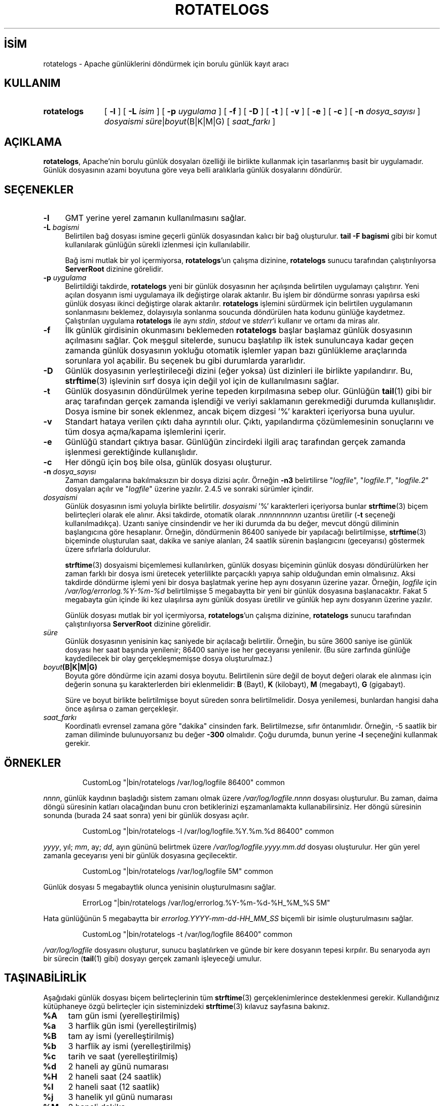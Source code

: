.ig
 * Bu kılavuz sayfası Türkçe Linux Belgelendirme Projesi (TLBP) tarafından
 * XML belgelerden derlenmiş olup manpages-tr paketinin parçasıdır:
 * https://github.com/TLBP/manpages-tr
 *
 * Özgün Belgenin Lisans ve Telif Hakkı bilgileri:
 *
 * Licensed to the Apache Software Foundation (ASF) under one or more
 * contributor license agreements.  See the NOTICE file distributed with
 * this work for additional information regarding copyright ownership.
 * The ASF licenses this file to You under the Apache License, Version 2.0
 * (the "License"); you may not use this file except in compliance with
 * the License.  You may obtain a copy of the License at
 *
 *    http://www.apache.org/licenses/LICENSE-2.0
 *
 * Unless required by applicable law or agreed to in writing, software
 * distributed under the License is distributed on an "AS IS" BASIS,
 * WITHOUT WARRANTIES OR CONDITIONS OF ANY KIND, either express or implied.
 * See the License for the specific language governing permissions and
 * limitations under the License.
..
.\" Derlenme zamanı: 2022-11-10T14:08:52+03:00
.TH "ROTATELOGS" 8 "28 Şubat 2022" "Apache HTTP Sunucusu 2.4.53" "Sistem Yönetim Komutları"
.\" Sözcükleri ilgisiz yerlerden bölme (disable hyphenation)
.nh
.\" Sözcükleri yayma, sadece sola yanaştır (disable justification)
.ad l
.PD 0
.SH İSİM
rotatelogs - Apache günlüklerini döndürmek için borulu günlük kayıt aracı
.sp
.SH KULLANIM
.IP \fBrotatelogs\fR 11
[ \fB-l\fR ] [ \fB-L\fR \fIisim\fR ] [ \fB-p\fR \fIuygulama\fR ] [ \fB-f\fR ] [ \fB-D\fR ] [ \fB-t\fR ] [ \fB-v\fR ] [ \fB-e\fR ] [ \fB-c\fR ] [ \fB-n\fR \fIdosya_sayısı\fR ] \fIdosyaismi süre\fR|\fIboyut\fR(B|K|M|G) [ \fIsaat_farkı\fR ]
.sp
.PP
.sp
.SH "AÇIKLAMA"
\fBrotatelogs\fR, Apache’nin borulu günlük dosyaları özelliği ile birlikte kullanmak için tasarlanmış basit bir uygulamadır. Günlük dosyasının azami boyutuna göre veya belli aralıklarla günlük dosyalarını döndürür.
.sp
.SH "SEÇENEKLER"
.TP 4
\fB-l\fR
GMT yerine yerel zamanın kullanılmasını sağlar.
.sp
.TP 4
\fB-L\fR \fIbagismi\fR
Belirtilen bağ dosyası ismine geçerli günlük dosyasından kalıcı bir bağ oluşturulur. \fBtail -F bagismi\fR gibi bir komut kullanılarak günlüğün sürekli izlenmesi için kullanılabilir.
.sp
Bağ ismi mutlak bir yol içermiyorsa, \fBrotatelogs\fR’un çalışma dizinine, \fBrotatelogs\fR sunucu tarafından çalıştırılıyorsa \fBServerRoot\fR dizinine görelidir.
.sp
.TP 4
\fB-p\fR \fIuygulama\fR
Belirtildiği takdirde, \fBrotatelogs\fR yeni bir günlük dosyasının her açılışında belirtilen uygulamayı çalıştırır. Yeni açılan dosyanın ismi uygulamaya ilk değiştirge olarak aktarılır. Bu işlem bir döndürme sonrası yapılırsa eski günlük dosyası ikinci değiştirge olarak aktarılır. \fBrotatelogs\fR işlemini sürdürmek için belirtilen uygulamanın sonlanmasını beklemez, dolayısıyla sonlanma soucunda döndürülen hata kodunu günlüğe kaydetmez. Çalıştırılan uygulama \fBrotatelogs\fR ile aynı \fIstdin\fR, \fIstdout\fR ve \fIstderr\fR’i kullanır ve ortamı da miras alır.
.sp
.TP 4
\fB-f\fR
İlk günlük girdisinin okunmasını beklemeden \fBrotatelogs\fR başlar başlamaz günlük dosyasının açılmasını sağlar. Çok meşgul sitelerde, sunucu başlatılıp ilk istek sunuluncaya kadar geçen zamanda günlük dosyasının yokluğu otomatik işlemler yapan bazı günlükleme araçlarında sorunlara yol açabilir. Bu seçenek bu gibi durumlarda yararlıdır.
.sp
.TP 4
\fB-D\fR
Günlük dosyasının yerleştirileceği dizini (eğer yoksa) üst dizinleri ile birlikte yapılandırır. Bu, \fBstrftime\fR(3) işlevinin sırf dosya için değil yol için de kullanılmasını sağlar.
.sp
.TP 4
\fB-t\fR
Günlük dosyasının döndürülmek yerine tepeden kırpılmasına sebep olur. Günlüğün \fBtail\fR(1) gibi bir araç tarafından gerçek zamanda işlendiği ve veriyi saklamanın gerekmediği durumda kullanışlıdır. Dosya ismine bir sonek eklenmez, ancak biçem dizgesi ’%’ karakteri içeriyorsa buna uyulur.
.sp
.TP 4
\fB-v\fR
Standart hataya verilen çıktı daha ayrıntılı olur. Çıktı, yapılandırma çözümlemesinin sonuçlarını ve tüm dosya açma/kapama işlemlerini içerir.
.sp
.TP 4
\fB-e\fR
Günlüğü standart çıktıya basar. Günlüğün zincirdeki ilgili araç tarafından gerçek zamanda işlenmesi gerektiğinde kullanışlıdır.
.sp
.TP 4
\fB-c\fR
Her döngü için boş bile olsa, günlük dosyası oluşturur.
.sp
.TP 4
\fB-n\fR \fIdosya_sayısı\fR
Zaman damgalarına bakılmaksızın bir dosya dizisi açılır. Örneğin \fB-n3\fR belirtilirse "\fIlogfile\fR", "\fIlogfile.1\fR", "\fIlogfile.2\fR" dosyaları açılır ve "\fIlogfile\fR" üzerine yazılır. 2.4.5 ve sonraki sürümler içindir.
.sp
.TP 4
\fIdosyaismi\fR
Günlük dosyasının ismi yoluyla birlikte belirtilir. \fIdosyaismi\fR ’%’ karakterleri içeriyorsa bunlar \fBstrftime\fR(3) biçem belirteçleri olarak ele alınır. Aksi takdirde, otomatik olarak \fI.nnnnnnnnnn\fR uzantısı üretilir (\fB-t\fR seçeneği kullanılmadıkça). Uzantı saniye cinsindendir ve her iki durumda da bu değer, mevcut döngü diliminin başlangıcına göre hesaplanır. Örneğin, döndürmenin 86400 saniyede bir yapılacağı belirtilmişse, \fBstrftime\fR(3) biçeminde oluşturulan saat, dakika ve saniye alanları, 24 saatlik sürenin başlangıcını (geceyarısı) göstermek üzere sıfırlarla doldurulur.
.sp
\fBstrftime\fR(3) dosyaismi biçemlemesi kullanılırken, günlük dosyası biçeminin günlük dosyası döndürülürken her zaman farklı bir dosya ismi üretecek yeterlilikte parçacıklı yapıya sahip olduğundan emin olmalısınız. Aksi takdirde döndürme işlemi yeni bir dosya başlatmak yerine hep aynı dosyanın üzerine yazar. Örneğin, \fIlogfile\fR için \fI/var/log/errorlog.%Y-%m-%d\fR belirtilmişse 5 megabaytta bir yeni bir günlük dosyasına başlanacaktır. Fakat 5 megabayta gün içinde iki kez ulaşılırsa aynı günlük dosyası üretilir ve günlük hep aynı dosyanın üzerine yazılır.
.sp
Günlük dosyası mutlak bir yol içermiyorsa, \fBrotatelogs\fR’un çalışma dizinine, \fBrotatelogs\fR sunucu tarafından çalıştırılıyorsa \fBServerRoot\fR dizinine görelidir.
.sp
.TP 4
\fIsüre\fR
Günlük dosyasının yenisinin kaç saniyede bir açılacağı belirtilir. Örneğin, bu süre 3600 saniye ise günlük dosyası her saat başında yenilenir; 86400 saniye ise her geceyarısı yenilenir. (Bu süre zarfında günlüğe kaydedilecek bir olay gerçekleşmemişse dosya oluşturulmaz.)
.sp
.TP 4
\fIboyut\fR\fB(B|K|M|G)\fR
Boyuta göre döndürme için azami dosya boyutu. Belirtilenin süre değil de boyut değeri olarak ele alınması için değerin sonuna şu karakterlerden biri eklenmelidir: \fBB\fR (Bayt), \fBK\fR (kilobayt), \fBM\fR (megabayt), \fBG\fR (gigabayt).
.sp
Süre ve boyut birlikte belirtilmişse boyut süreden sonra belirtilmelidir. Dosya yenilemesi, bunlardan hangisi daha önce aşılırsa o zaman gerçekleşir.
.sp
.TP 4
\fIsaat_farkı\fR
Koordinatlı evrensel zamana göre "dakika" cinsinden fark. Belirtilmezse, sıfır öntanımlıdır. Örneğin, -5 saatlik bir zaman diliminde bulunuyorsanız bu değer \fB-300\fR olmalıdır. Çoğu durumda, bunun yerine \fB-l\fR seçeneğini kullanmak gerekir.
.sp
.PP
.sp
.SH "ÖRNEKLER"
.RS 7
.nf
CustomLog "|bin/rotatelogs /var/log/logfile 86400" common
.fi
.sp
.RE
\fInnnn\fR, günlük kaydının başladığı sistem zamanı olmak üzere \fI/var/log/logfile.\fR\fInnnn\fR dosyası oluşturulur. Bu zaman, daima döngü süresinin katları olacağından bunu cron betiklerinizi eşzamanlamakta kullanabilirsiniz. Her döngü süresinin sonunda (burada 24 saat sonra) yeni bir günlük dosyası açılır.
.sp
.RS 7
.nf
CustomLog "|bin/rotatelogs -l /var/log/logfile.%Y.%m.%d 86400" common
.fi
.sp
.RE
\fIyyyy\fR, yıl; \fImm\fR, ay; \fIdd\fR, ayın gününü belirtmek üzere \fI/var/log/logfile.\fR\fIyyyy.mm.dd\fR dosyası oluşturulur. Her gün yerel zamanla geceyarısı yeni bir günlük dosyasına geçilecektir.
.sp
.RS 7
.nf
CustomLog "|bin/rotatelogs /var/log/logfile 5M" common
.fi
.sp
.RE
Günlük dosyası 5 megabaytlık olunca yenisinin oluşturulmasını sağlar.
.sp
.RS 7
.nf
ErrorLog "|bin/rotatelogs /var/log/errorlog.%Y-%m-%d-%H_%M_%S 5M"
.fi
.sp
.RE
Hata günlüğünün 5 megabaytta bir \fIerrorlog.\fR\fIYYYY-mm-dd-HH_MM_SS\fR biçemli bir isimle oluşturulmasını sağlar.
.sp
.RS 7
.nf
CustomLog "|bin/rotatelogs -t /var/log/logfile 86400" common
.fi
.sp
.RE
\fI/var/log/logfile\fR dosyasını oluşturur, sunucu başlatılırken ve günde bir kere dosyanın tepesi kırpılır. Bu senaryoda ayrı bir sürecin (\fBtail\fR(1) gibi) dosyayı gerçek zamanlı işleyeceği umulur.
.sp
.SH "TAŞINABİLİRLİK"
Aşağıdaki günlük dosyası biçem belirteçlerinin tüm \fBstrftime\fR(3) gerçeklenimlerince desteklenmesi gerekir. Kullandığınız kütüphaneye özgü belirteçler için sisteminizdeki \fBstrftime\fR(3) kılavuz sayfasına bakınız.
.sp
.TP 4
\fB%A\fR
tam gün ismi (yerelleştirilmiş)
.sp
.TP 4
\fB%a\fR
3 harflik gün ismi (yerelleştirilmiş)
.sp
.TP 4
\fB%B\fR
tam ay ismi (yerelleştirilmiş)
.sp
.TP 4
\fB%b\fR
3 harflik ay ismi (yerelleştirilmiş)
.sp
.TP 4
\fB%c\fR
tarih ve saat (yerelleştirilmiş)
.sp
.TP 4
\fB%d\fR
2 haneli ay günü numarası
.sp
.TP 4
\fB%H\fR
2 haneli saat (24 saatlik)
.sp
.TP 4
\fB%I\fR
2 haneli saat (12 saatlik)
.sp
.TP 4
\fB%j\fR
3 hanelik yıl günü numarası
.sp
.TP 4
\fB%M\fR
2 haneli dakika
.sp
.TP 4
\fB%m\fR
2 haneli ay
.sp
.TP 4
\fB%p\fR
12 saatlik kip için öö/ös (yerelleştirilmiş)
.sp
.TP 4
\fB%S\fR
2 haneli saniye
.sp
.TP 4
\fB%U\fR
2 haneli yılın hafta numarası (Haftanın ilk gününün Pazar olduğu varsayımıyla)
.sp
.TP 4
\fB%W\fR
2 haneli yılın hafta numarası (Haftanın ilk gününün Pazartesi olduğu varsayımıyla)
.sp
.TP 4
\fB%w\fR
1 hanelik haftanın gün numarası (Haftanın ilk gününün Pazar olduğu varsayımıyla)
.sp
.TP 4
\fB%X\fR
saat (yerelleştirilmiş)
.sp
.TP 4
\fB%x\fR
tarih (yerelleştirilmiş)
.sp
.TP 4
\fB%Y\fR
4 hanelik yıl
.sp
.TP 4
\fB%y\fR
2 hanelik yıl
.sp
.TP 4
\fB%Z\fR
zaman dilimi ismi
.sp
.TP 4
\fB%%\fR
’%’ iminin kendisi
.sp
.PP
.sp
.SH "ÇEVİREN"
© 2022 Nilgün Belma Bugüner
.br
Bu çeviri özgür yazılımdır: Yasaların izin verdiği ölçüde HİÇBİR GARANTİ YOKTUR.
.br
Lütfen, çeviri ile ilgili bildirimde bulunmak veya çeviri yapmak için https://github.com/TLBP/manpages-tr/issues adresinde "New Issue" düğmesine tıklayıp yeni bir konu açınız ve isteğinizi belirtiniz.
.sp
